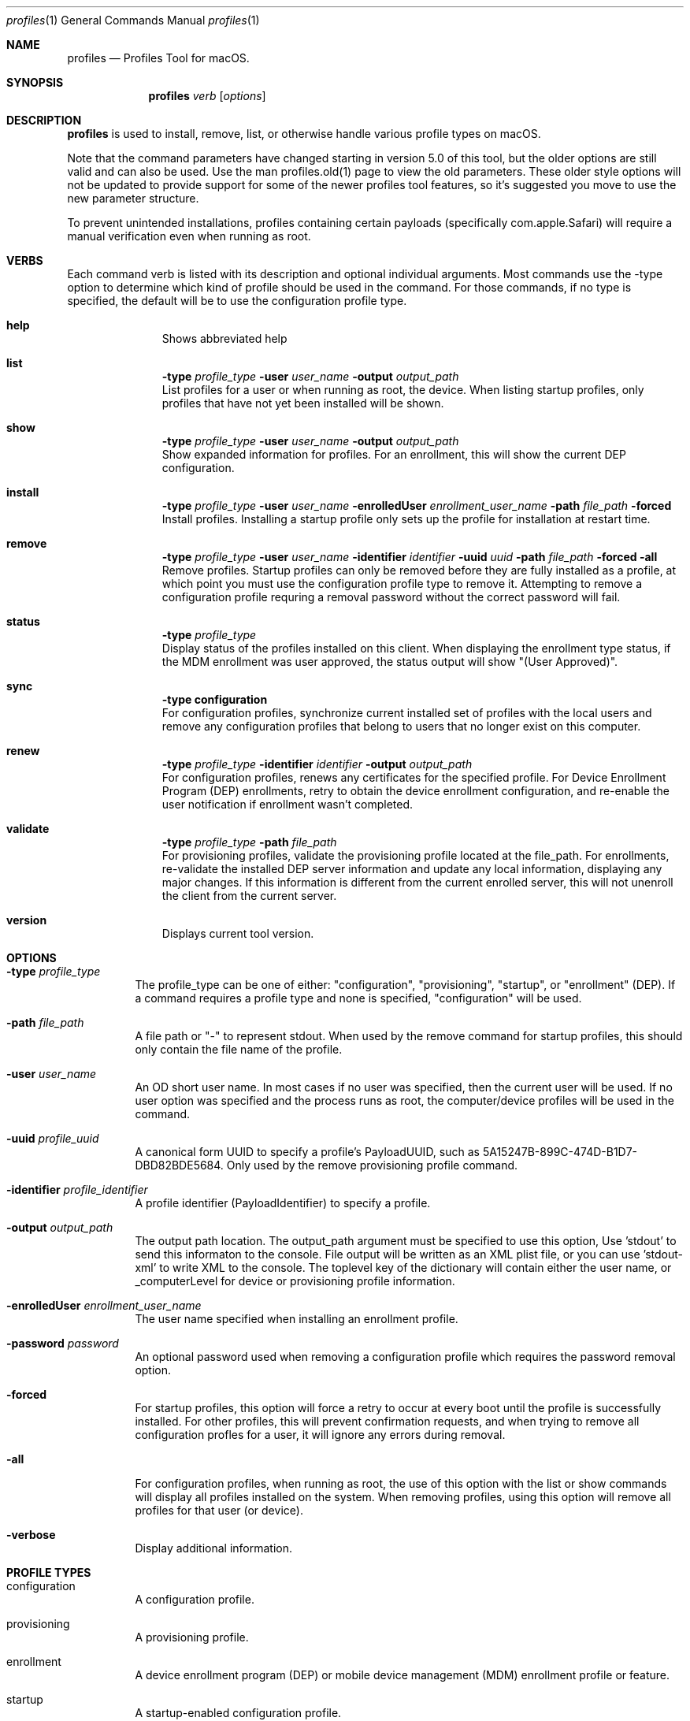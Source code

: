 .\" see 'man mdoc' for syntax examples
.\" this should go in /usr/share/man/man1/
.Dd May 25, 2018
.Dt profiles 1
.Os macOS
.Sh NAME
.Nm profiles
.Nd Profiles Tool for macOS.
.Sh SYNOPSIS
.Nm
.Ar verb
.Op Ar options
.Sh DESCRIPTION
.Nm
is used to install, remove, list, or otherwise handle various profile types on macOS.
.Pp
Note that the command parameters have changed starting in version 5.0 of this tool, but the older options are still valid and can also be used.  Use the man profiles.old(1) page to view the old parameters.  These older style options will not be updated to provide support for some of the newer profiles tool features, so it's suggested you move to use the new parameter structure.
.Pp
To prevent unintended installations, profiles containing certain payloads (specifically com.apple.Safari) will require a manual verification even when running as root.
.Pp
.Sh VERBS
Each command verb is listed with its description and optional individual arguments.   Most commands use the -type option to determine which kind of profile should be used in the command.  For those commands, if no type is specified, the default will be to use the configuration profile type.
.\"
.\" List-Begin-Verbs
.Bl -hang -width "imageinfo"
.\"
.\"             -- help --
.It Sy help
.br
Shows abbreviated help
.Pp
.\"             -- list --
.It Sy list
.Sy -type Ar profile_type
.Sy -user Ar user_name
.Sy -output Ar output_path
.br
List profiles for a user or when running as root, the device.  When listing startup profiles, only profiles that have not yet been installed will be shown.
.Pp
.\"             -- show --
.It Sy show
.Sy -type Ar profile_type
.Sy -user Ar user_name
.Sy -output Ar output_path
.br
Show expanded information for profiles.   For an enrollment, this will show the current DEP configuration.
.Pp
.\"             -- install --
.It Sy install
.Sy -type Ar profile_type
.Sy -user Ar user_name
.Sy -enrolledUser Ar enrollment_user_name
.Sy -path Ar file_path
.Sy -forced
.br
Install profiles.   Installing a startup profile only sets up the profile for installation at restart time.
.Pp
.\"             -- remove --
.It Sy remove
.Sy -type Ar profile_type
.Sy -user Ar user_name
.Sy -identifier Ar identifier
.Sy -uuid Ar uuid
.Sy -path Ar file_path
.Sy -forced
.Sy -all
.br
Remove profiles.  Startup profiles can only be removed before they are fully installed as a profile, at which point you must use the configuration profile type to remove it.   Attempting to remove a configuration profile requring a removal password without the correct password will fail.
.Pp
.\"             -- status --
.It Sy status
.Sy -type Ar profile_type
.br
Display status of the profiles installed on this client.   When displaying the enrollment type status, if the MDM enrollment was user approved, the status output will show "(User Approved)".
.Pp
.\"             -- sync --
.It Sy sync
.Sy -type configuration
.br
For configuration profiles, synchronize current installed set of profiles with the local users and remove any configuration profiles that belong to users that no longer exist on this computer.
.Pp
.\"             -- renew --
.It Sy renew
.Sy -type Ar profile_type
.Sy -identifier Ar identifier
.Sy -output Ar output_path
.br
For configuration profiles, renews any certificates for the specified profile.  For Device Enrollment Program (DEP) enrollments, retry to obtain the device enrollment configuration, and re-enable the user notification if enrollment wasn't completed.
.Pp
.\"             -- validate --
.It Sy validate
.Sy -type Ar profile_type
.Sy -path Ar file_path
.br
For provisioning profiles, validate the provisioning profile located at the file_path.
For enrollments, re-validate the installed DEP server information and update any local information, displaying any major changes.  If this information is different from the current enrolled server, this will not unenroll the client from the current server.
.Pp
.\"             -- version --
.It Sy version
.br
Displays current tool version.
.El
.\"
.Pp
.Sh OPTIONS
.Bl -tag -width indent
.Pp
.It Fl type Ar profile_type
The profile_type can be one of either: "configuration", "provisioning", "startup", or "enrollment" (DEP).  If a command requires a profile type and none is specified, "configuration" will be used.
.It Fl path Ar file_path
A file path or "-" to represent stdout.   When used by the remove command for startup profiles, this should only contain the file name of the profile.
.It Fl user Ar user_name
An OD short user name.   In most cases if no user was specified, then the current user will be used.   If no user option was specified and the process runs as root, the computer/device profiles will be used in the command.
.It Fl uuid Ar profile_uuid
A canonical form UUID to specify a profile's PayloadUUID, such as 5A15247B-899C-474D-B1D7-DBD82BDE5684.   Only used by the remove provisioning profile command.
.It Fl identifier Ar profile_identifier
A profile identifier (PayloadIdentifier) to specify a profile.
.It Fl output Ar output_path
The output path location.  The output_path argument must be specified to use this option, Use 'stdout' to send this informaton to the console.  File output will be written as an XML plist file, or you can use 'stdout-xml' to write XML to the console.  The toplevel key of the dictionary will contain either the user name, or _computerLevel for device or provisioning profile information.
.It Fl enrolledUser Ar enrollment_user_name
The user name specified when installing an enrollment profile.
.It Fl password Ar password
An optional password used when removing a configuration profile which requires the password removal option.
.It Fl forced
For startup profiles, this option will force a retry to occur at every boot until the profile is successfully installed.   For other profiles, this will prevent confirmation requests, and when trying to remove all configuration profles for a user, it will ignore any errors during removal.
.It Fl all
For configuration profiles, when running as root, the use of this option with the list or show commands will display all profiles installed on the system.   When removing profiles, using this option will remove all profiles for that user (or device).
.It Fl verbose
Display additional information.
.El
.Pp
.Sh PROFILE TYPES
.Bl -tag -width indent
.Pp
.It configuration
A configuration profile.
.It provisioning
A provisioning profile.
.It enrollment
A device enrollment program (DEP) or mobile device management (MDM) enrollment profile or feature.
.It startup
A startup-enabled configuration profile.
.El
.Pp
.Sh EXAMPLES
.Pp
.Bl -tag -width -indent  \" Differs from above in tag removed
.It profiles install -path /testfile.mobileconfig
Installs the configuration profile file 'testfile.mobileconfig' into current user.
.It profiles remove -path /profiles/testfile2.mobileconfig
Removes the configuration profile file '/profiles/testfile2.mobileconfig' into the current user.
.It profiles list -type provisioning
Displays a list of installed provisioning profiles.
.It profiles list -all
When running as root, this will list all configuration profiles on the system.
.It profiles show
Displays extended information for installed configuration profiles for the current user.
.It profiles status -type startup
Displays information on whether or not startup profiles are set up.
.It profiles remove -identifier com.example.profile1 -password pass
Removes any installed profiles with the identifier com.example.profile1 in the current user and using a removal password of 'pass'.
.It profiles install -type startup -path /startupprofile.mobileconfig -forced
Sets up the profile as a startup profile to be triggered at the next system startup time.   If the profile can't be installed, it will try again at next startup time.
.It profiles show -type enrollment
Displays the current DEP configuration information.
.It profiles renew -type enrollment
Re-enables the DEP user notification enrollment messages.
.El                      \" Ends the list
.Sh SEE ALSO
.Xr profiles.old 1
